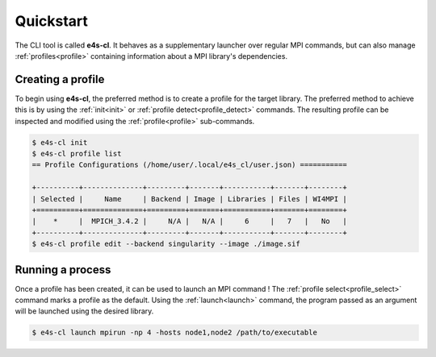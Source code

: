 ===========
Quickstart
===========

The CLI tool is called **e4s-cl**. It behaves as a supplementary launcher over \
regular MPI commands, but can also manage :ref:`profiles<profile>` containing \
information about a MPI library's dependencies.

Creating a profile
----------------------

To begin using **e4s-cl**, the preferred method is to create a profile for the \
target library. The preferred method to achieve this is by using the \
:ref:`init<init>` or :ref:`profile detect<profile_detect>` commands.
The resulting profile can be inspected and modified using the \
:ref:`profile<profile>` sub-commands.

.. code::

   $ e4s-cl init
   $ e4s-cl profile list
   == Profile Configurations (/home/user/.local/e4s_cl/user.json) ===========

   +----------+--------------+---------+-------+-----------+-------+--------+
   | Selected |     Name     | Backend | Image | Libraries | Files | WI4MPI |
   +==========+==============+=========+=======+===========+=======+========+
   |    *     |  MPICH_3.4.2 |     N/A |   N/A |     6     |   7   |   No   |
   +----------+--------------+---------+-------+-----------+-------+--------+
   $ e4s-cl profile edit --backend singularity --image ./image.sif


Running a process
----------------------

Once a profile has been created, it can be used to launch an MPI command !
The :ref:`profile select<profile_select>` command marks a profile as the \
default. Using the :ref:`launch<launch>` command, the program passed as an \
argument will be launched using the desired library.

.. code::

   $ e4s-cl launch mpirun -np 4 -hosts node1,node2 /path/to/executable

